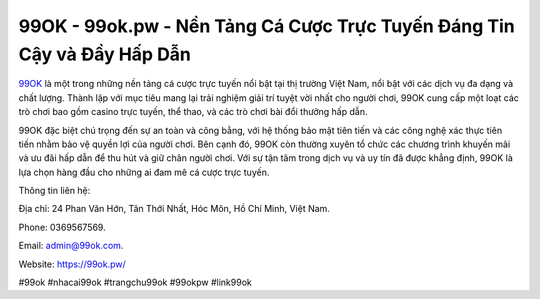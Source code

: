 99OK - 99ok.pw - Nền Tảng Cá Cược Trực Tuyến Đáng Tin Cậy và Đầy Hấp Dẫn
===================================

`99OK <https://99ok.pw/>`_ là một trong những nền tảng cá cược trực tuyến nổi bật tại thị trường Việt Nam, nổi bật với các dịch vụ đa dạng và chất lượng. Thành lập với mục tiêu mang lại trải nghiệm giải trí tuyệt vời nhất cho người chơi, 99OK cung cấp một loạt các trò chơi bao gồm casino trực tuyến, thể thao, và các trò chơi bài đổi thưởng hấp dẫn. 

99OK đặc biệt chú trọng đến sự an toàn và công bằng, với hệ thống bảo mật tiên tiến và các công nghệ xác thực tiên tiến nhằm bảo vệ quyền lợi của người chơi. Bên cạnh đó, 99OK còn thường xuyên tổ chức các chương trình khuyến mãi và ưu đãi hấp dẫn để thu hút và giữ chân người chơi. Với sự tận tâm trong dịch vụ và uy tín đã được khẳng định, 99OK là lựa chọn hàng đầu cho những ai đam mê cá cược trực tuyến.

Thông tin liên hệ: 

Địa chỉ: 24 Phan Văn Hớn, Tân Thới Nhất, Hóc Môn, Hồ Chí Minh, Việt Nam. 

Phone: 0369567569. 

Email: admin@99ok.com. 

Website: https://99ok.pw/

#99ok #nhacai99ok #trangchu99ok #99okpw #link99ok

